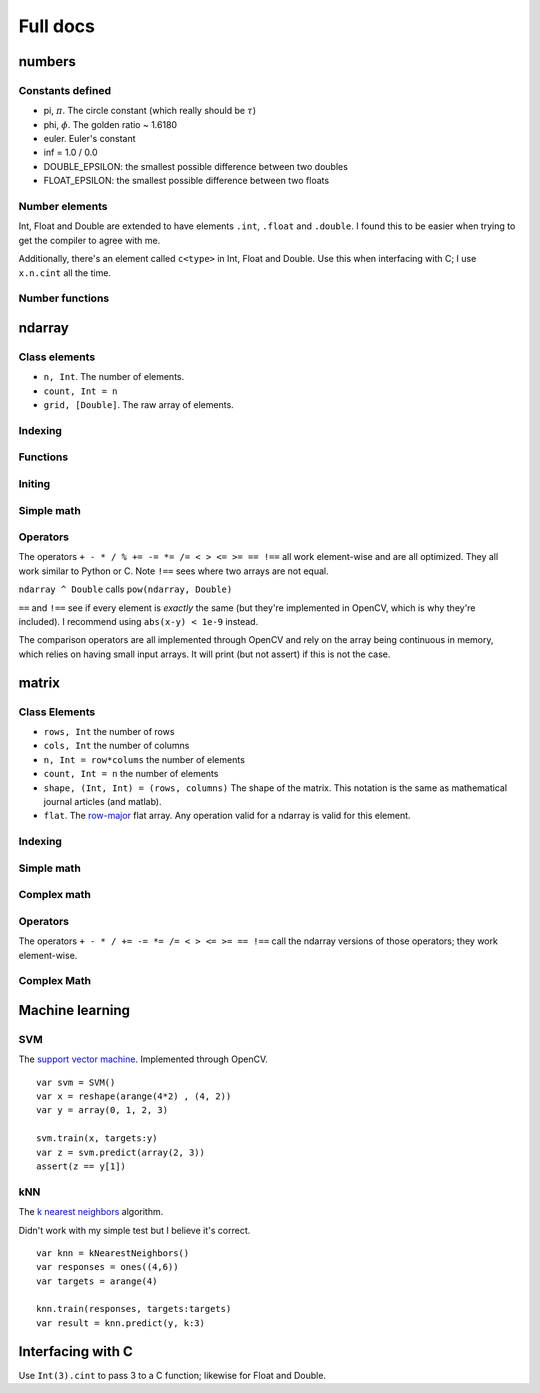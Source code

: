 
Full docs
================

numbers
++++++++++++++

Constants defined
-----------------
* pi, :math:`\pi`. The circle constant (which really should be :math:`\tau`)
* phi, :math:`\phi`. The golden ratio ~ 1.6180
* euler. Euler's constant
* inf  = 1.0 / 0.0
* DOUBLE_EPSILON: the smallest possible difference between two doubles
* FLOAT_EPSILON: the smallest possible difference between two floats

Number elements
----------------
Int, Float and Double are extended to have elements ``.int``, ``.float`` and
``.double``. I found this to be easier when trying to get the compiler to agree
with me.

Additionally, there's an element called ``c<type>`` in Int, Float and Double.
Use this when interfacing with C; I use ``x.n.cint`` all the time.

Number functions
----------------

.. function:: close(x: Double, y: Double) -> Bool

    Sees if two numbers are close or :math:`\left| x - y\right| < 10^{-9}`

ndarray
++++++++++++++++

Class elements
------------

* ``n, Int``. The number of elements.
* ``count, Int = n``
* ``grid, [Double]``. The raw array of elements.


Indexing
------------

.. function:: ndarray[Range] -> ndarray

   Index the array.

   ::

       var x = array(1, 2, 3, 4)
       // true: x[0..<2] ~== array(1, 2)

.. function:: ndarray[ndarray] -> ndarray

   Index the array with truncated doubles.

    ::

        var x = array(1, 2, 3, 4)
        // true: x[array(3, 3.14, 0)] ~== array(4, 4, 1)

.. function:: ndarray[Int] -> Double

   Index the array normally.

    ::

        var x = array(1, 2, 3, 4)
        // true: x[0] == 1

Functions
-----------
.. function:: ndarray.reshape(shape) -> matrix

    *shape* : The size of the 2D matrix.

    Also callable with ``reshape(x, (2, 3))``

    ::

        var x = arange(6).reshape((2,3))
        // true, matlab syntax: x == [0 1 2; 3 4 5]

.. function:: asmatrix([Double]) -> ndarray

    Converts between an array of doubles and an ndarray.

    ::

        var x = [0.0, pi, phi]
        var y = asmatrix(x)

        // true: y ~== array(0, pi, phi)

.. function:: println(x: matrix, prefix:String="matrix([", postfix:String="])", format:String="%.3f", newline:String="\n", printWholeMatrix:Bool=false)


    Prints the contents of an ndarray. ``print`` calls the same function with
    ``newline=""``

.. function:: zeros_like(x:ndarray)

    Makes a bunch of zeros like the input array. Only uses shape right now.

Initing
------------

.. function:: zeros(Int)->ndarray

    Return an array with N elements and filled with zeros

.. function:: ones(Int)->ndarray

    Return an array with N elements and filled with ones

.. function:: arange(min:Int=0, max:Int, x exclusive: Bool=true)->ndarray

    `x` : Should it return an exclusive array? 

    Callable with ``arange(N)`` or ``arange(3, N)`` -- two separate functions.
    Returns ``[min, min+1, ..., max-2, max-1]`` or ``[min, ..., max-1, max]``
    if x true.

    ::

        var x = arange(3) // ~== array(0, 1, 2)
        var y = arrange(3, x:true) // ~== array(0, 1, 2, 3)

.. function:: linspace(min:Double, max:Double, num:Int=50)->ndarray

    Returns an array where each element is seperated by :math:`(\max-\min)/n`

.. function:: array(numbers: Double...) -> ndarray

    Not optimized with Accelerate; doesn't really have to be (only used for
    test cases).

    ::

        var x = array(1, 2, 3, 4, 5, 6) // ~== arange(6)+1

.. function:: repeat(x: ndarray, N:Int, how:String="ndarray") -> ndarray

    Repeat the array :math:`N` times. Repeats either the whole array of
    individual elements.

    ::

        var x = array(0, 1, 2)
        var y = repeat(x, 2) // ~== array(0, 1, 2, 0, 1, 2)
        var z = repeat(x, 2, how:"elements") // ~== array(0, 0, 1, 1, 2, 2)

.. function:: copy(x: ndarray, y:ndarray)

    Copy x into y. Also callable with ``var y = x.copy()``

.. function:: argwhere(idx: ndarray) -> ndarray{

    Finds the non-zero elements of an ndarray.

    ::

        var x = array(1, 2, 3, 4, 5, 6).reshape((2,3))
        var y = argwhere(x < 3)
        assert(y ~== array(0, 1))

Simple math
-------------
.. function:: apply_function(function: Double->Double, x: ndarray) -> ndarray

    Applies the function to every element of the array.

    This is called with sin, cos, tan, sqrt, floor, ceil, round. These are
    unoptimized and should be optimized.

.. function:: apply_function(function: String, x: ndarray) -> ndarray

    Applies the optimized function to every element of the array. As of
    2014-7-20, ``function`` is assumed to be one of 
    
    * ``"abs"``
    * ``"sign"``
    * ``cumsum``
    
   (to see what's optimized, look in ``swix/matrix/oneD-simple-math.swift``)

    Alerts you using ``assert`` if function name is not known.

    Further optimized functions include

    * std, variance, avg
    * rand, randn
    * min, max, sign

.. function:: rand(Int)-> ndarray

    Returns random numbers between 0 and 1

.. function:: randn(N: Int, mean: Double=0, sigma: Double=1, seed:Int=42) -> ndarray

    Returns a normally distribution with the mean and variance.

.. function:: pow(x: matrix, power: Double) -> ndarray
    
    Optimized for power==2. If power is close to 2, it will print a message
    asking if you really meant two.

.. function:: norm(x: ndarray, type:String="l2") -> Double

    Takes the norm of the array. The type can either be l0, l1 or l2 (and it
    will assert(false) if it's not).

    The l0 norm counts non-zero elements.

    The l1 norm performs :math:`l_1 = \sum \left| x_i \right|`

    The l2 norm perform :math:`l_2 = \sqrt{\sum x_i^2}`

    The l1 and l2 norms are optimized through sum and pow. The l0 norm isn't
    but will be through vDSP_vcmprs


Operators
-------------

The operators ``+ - * / % += -= *= /= < > <= >= == !==`` all work element-wise and are
all optimized. They all work similar to Python or C. Note ``!==`` sees where
two arrays are not equal.

``ndarray ^ Double`` calls ``pow(ndarray, Double)``

``==`` and ``!==`` see if every element is `exactly` the same (but they're
implemented in OpenCV, which is why they're included). I recommend using
``abs(x-y) < 1e-9`` instead.

The comparison operators are all implemented through OpenCV and rely on the
array being continuous in memory, which relies on having small input arrays. It
will print (but not assert) if this is not the case.


.. function:: array equality, ~==

    Sees if every element in an array is close because it's incredibly hard to
    be precise with floats. Specifically, it sees if the difference between
    every element in two arrays is less that :math:`10^{-9}`, just like
    ``close``. However, this function is optimized through max, abs, and ``-``.


matrix
++++++++++
Class Elements
-----------
* ``rows, Int`` the number of rows
* ``cols, Int`` the number of columns
* ``n, Int = row*colums`` the number of elements 
* ``count, Int = n`` the number of elements 
* ``shape, (Int, Int) = (rows, columns)`` The shape of the matrix. This
  notation is the same as mathematical journal articles (and matlab).
* ``flat``. The `row-major`_ flat array. Any operation valid for a ndarray is
  valid for this element.

.. _`row-major`: https://en.wikipedia.org/wiki/Row_major

Indexing
----------
.. function:: matrix[Int, Int]->Double

    Indexed like Python (and matlab). The first index corresponds to which row
    and the second corresponds to which column.

    ::

        var x = array("1 2 3; 4 5 6; 7 8 9")
        assert(x[0, 1] == 2)

.. function:: matrix[Range, Range]->matrix

    Like NumPy and our ndarray but for two dimensions.

    ::

        var x = arange(9).reshape((3,3))
        assert(x[0..<2, 0..<2] ~== array(0, 1, 3, 4).reshape((2,2)))
        
.. function:: matrix[ndarray, ndarray]->matrix
    
    Performs the same operation as matrix[Range, Range]

.. function:: matrix[ndarray]->ndarray
    
    Access the matrix as a flat array. Note that it's row-major, not
    column-major meaning the indexing is like C or Python and not like Matlabs.

.. function:: matrix[Range, Int]->ndarray

    Selects one specific column and different rows.

.. function:: matrix[Int, Range]->ndarray

    Selects one specific row and different columns.

.. function:: println(x: matrix2d, prefix:String="matrix([", postfix:String="])", newline:String="\n", format:String="%.3f", printWholeMatrix:Bool=false)

    Prints the contents of the matrix. Again, there's a function called
    ``print`` that calls ``println`` with newline:""

.. function:: zeros_like(matrix)->matrix

    Like zeros_like for ndarrays. Only depends on shape.

.. function:: argwhere(idx: matrix) -> ndarray{

    Finds the non-zero elements of an matrix. Again, row-major order applies.

    ::

        var x = array(1, 2, 3, 4, 5, 6).reshape((2,3))
        var y = argwhere(x < 3)
        assert(y ~== array(0, 1))

.. function:: copy(x: matrix, y: matrix)
    
    Copies x into y. Also callable with ``var y = x.copy()``

Simple math
-------------
.. function:: apply_function(function: ndarray->ndarray, x: matrix)->matrix

    Applies the given function to every element of the array. Called by ``sin, cos, tan, log, abs, sqrt, floor, ceil, round, sign, randn, rand, pow, min, max, norm`` (those function take a matrix and return a matrix).

.. function:: sum(matrix, dim:Int=0)->ndarray

    Performs the sum along the given dimension (through ``dim``). That is, if
    dim==0, all the element in each row will be added up.

    These functions that operate on a whole dimension I need to think about
    more. They're slow right now (native Swift for-loops). I'll probably call C
    to speed them up -- I don't think BLAS/LAPACK does this. Or maybe there's
    another matrix library out there that does this?

Complex math
-------------
.. function:: fft(x: ndarray) -> (ndarray, ndarray)

    Returns the Fourier transform of the input. Returns the real array first
    and the imaginary element second.

.. function:: ifft(y_real: ndarray, y_imag: ndarray) -> ndarray

    Takes the inverse Fourier transform of the real and imaginary inputs.

Operators
-----------

The operators ``+ - * / += -= *= /= < > <= >= == !==`` call the ndarray
versions of those operators; they work element-wise.

.. function:: Dot product, *!

    Perform the dot product between the lhs and rhs.

.. function:: Solve, !/

    ``A !/ b`` finds the solution to :math:`Ax = b` by calling OpenCV's solve.


Complex Math
-------------------
.. function:: svd(x: matrix) → (matrix, ndarray, matrix)
    
    Performs the SVD on the matrix. Tested against Python for fat, skinny and
    square matrices.

.. function:: inv(x: matrix) -> matrix
    
    Finds the inverse of the matrix, :math:`X^{-1}`

    
.. function:: solve(A:matrix, b:ndarray)->ndarray

    Solve :math:`Ax = b` and returns x. Calls OpenCV's solve.


Machine learning
+++++++++++++++++++

SVM
----

The `support vector machine`_. Implemented through OpenCV.

.. _`support vector machine`: https://en.wikipedia.org/wiki/Support_vector_machine


::

    var svm = SVM()
    var x = reshape(arange(4*2) , (4, 2))
    var y = array(0, 1, 2, 3)

    svm.train(x, targets:y)
    var z = svm.predict(array(2, 3))
    assert(z == y[1])


kNN
----

The `k nearest neighbors`_ algorithm.

.. _`k nearest neighbors`: https://en.wikipedia.org/wiki/K-nearest_neighbors_algorithm

Didn't work with my simple test but I believe it's correct.

::

    var knn = kNearestNeighbors()
    var responses = ones((4,6))
    var targets = arange(4)

    knn.train(responses, targets:targets)
    var result = knn.predict(y, k:3)


Interfacing with C
+++++++++++++++++++

Use ``Int(3).cint`` to pass 3 to a C function; likewise for Float and Double.

.. function:: matrixToPointer(x: ndarray)->UnsafePointer<Double>

    Gets the pointer of a ndarray

.. function:: matrixToPointer(x: [Int])->UnsafePointer<Int>
    
    Gets the pointer of a integer array (useful for indexing)


.. function:: pointerToMatrix(xPC: UnsafePointer<Double>, N: CInt) -> ndarray

    Converts between a C pointer and ndarray

.. function:: pointerTo2DMatrix(xPC: UnsafePointer<Double>, N: CInt, M:CInt) -> matrix

    Converts between a C pointer and matrix

.. function:: address operator, !

    Works for both ndarray and matrix. Calls matrixToPointer


